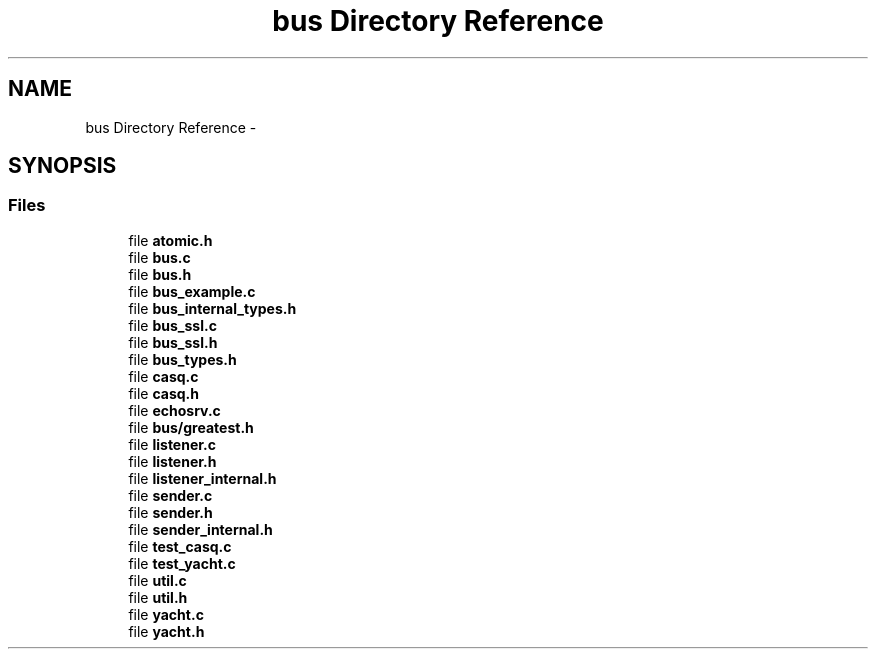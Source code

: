 .TH "bus Directory Reference" 3 "Tue Jan 27 2015" "Version v0.11.0" "kinetic-c" \" -*- nroff -*-
.ad l
.nh
.SH NAME
bus Directory Reference \- 
.SH SYNOPSIS
.br
.PP
.SS "Files"

.in +1c
.ti -1c
.RI "file \fBatomic\&.h\fP"
.br
.ti -1c
.RI "file \fBbus\&.c\fP"
.br
.ti -1c
.RI "file \fBbus\&.h\fP"
.br
.ti -1c
.RI "file \fBbus_example\&.c\fP"
.br
.ti -1c
.RI "file \fBbus_internal_types\&.h\fP"
.br
.ti -1c
.RI "file \fBbus_ssl\&.c\fP"
.br
.ti -1c
.RI "file \fBbus_ssl\&.h\fP"
.br
.ti -1c
.RI "file \fBbus_types\&.h\fP"
.br
.ti -1c
.RI "file \fBcasq\&.c\fP"
.br
.ti -1c
.RI "file \fBcasq\&.h\fP"
.br
.ti -1c
.RI "file \fBechosrv\&.c\fP"
.br
.ti -1c
.RI "file \fBbus/greatest\&.h\fP"
.br
.ti -1c
.RI "file \fBlistener\&.c\fP"
.br
.ti -1c
.RI "file \fBlistener\&.h\fP"
.br
.ti -1c
.RI "file \fBlistener_internal\&.h\fP"
.br
.ti -1c
.RI "file \fBsender\&.c\fP"
.br
.ti -1c
.RI "file \fBsender\&.h\fP"
.br
.ti -1c
.RI "file \fBsender_internal\&.h\fP"
.br
.ti -1c
.RI "file \fBtest_casq\&.c\fP"
.br
.ti -1c
.RI "file \fBtest_yacht\&.c\fP"
.br
.ti -1c
.RI "file \fButil\&.c\fP"
.br
.ti -1c
.RI "file \fButil\&.h\fP"
.br
.ti -1c
.RI "file \fByacht\&.c\fP"
.br
.ti -1c
.RI "file \fByacht\&.h\fP"
.br
.in -1c
